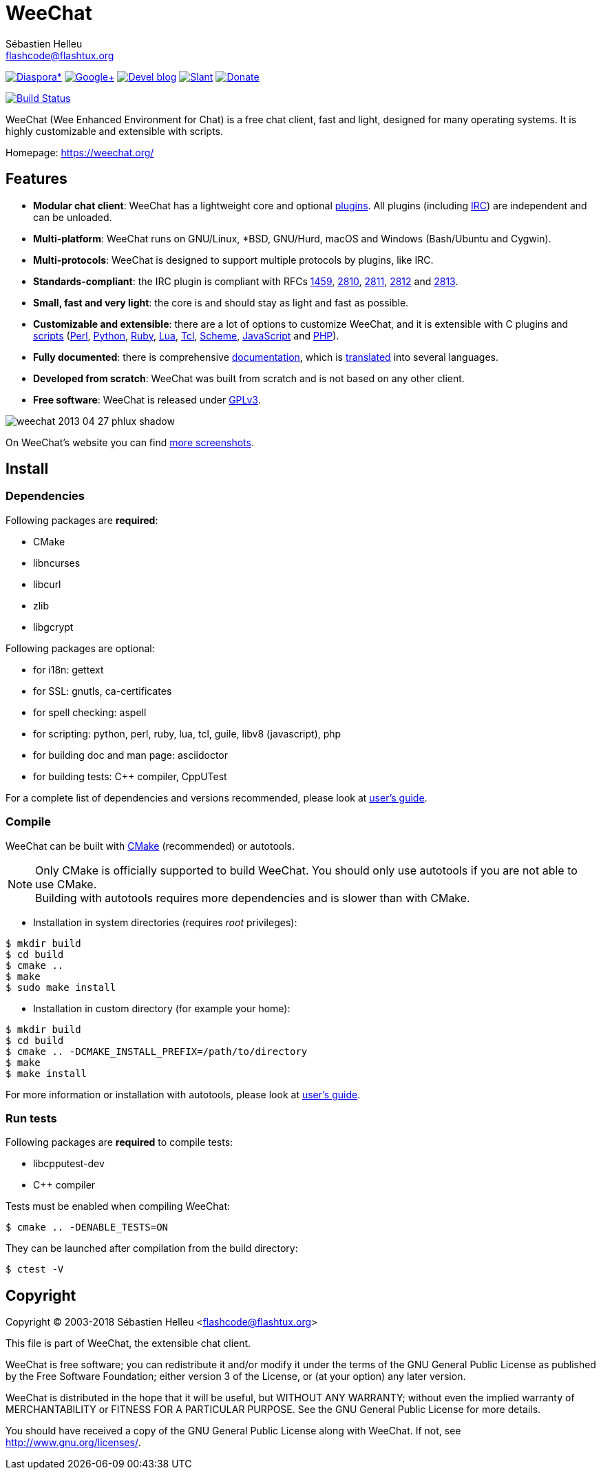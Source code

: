 = WeeChat
:author: Sébastien Helleu
:email: flashcode@flashtux.org
:lang: en


image:https://img.shields.io/badge/diaspora*-follow-blue.svg["Diaspora*", link="https://diasp.eu/u/weechat"]
image:https://img.shields.io/badge/google%2B-follow-blue.svg["Google+", link="https://plus.google.com/+WeeChat"]
image:https://img.shields.io/badge/devel%20blog-follow-blue.svg["Devel blog", link="https://weechat.org/blog/"]
image:https://img.shields.io/badge/slant-recommend-28acad.svg["Slant", link="http://www.slant.co/topics/1323/~irc-clients-for-linux"]
image:https://img.shields.io/badge/help-donate%20%E2%9D%A4-ff69b4.svg["Donate", link="https://weechat.org/donate/"]

image:https://travis-ci.org/weechat/weechat.svg?branch=master["Build Status", link="https://travis-ci.org/weechat/weechat"]

WeeChat (Wee Enhanced Environment for Chat) is a free chat client, fast and
light, designed for many operating systems.
It is highly customizable and extensible with scripts.

Homepage: https://weechat.org/

== Features

* *Modular chat client*: WeeChat has a lightweight core and optional https://weechat.org/files/doc/stable/weechat_user.en.html#plugins[plugins]. All plugins (including https://weechat.org/files/doc/stable/weechat_user.en.html#irc_plugin[IRC]) are independent and can be unloaded.
* *Multi-platform*: WeeChat runs on GNU/Linux, *BSD, GNU/Hurd, macOS and Windows (Bash/Ubuntu and Cygwin).
* *Multi-protocols*: WeeChat is designed to support multiple protocols by plugins, like IRC.
* *Standards-compliant*: the IRC plugin is compliant with RFCs https://tools.ietf.org/html/rfc1459[1459], https://tools.ietf.org/html/rfc2810[2810], https://tools.ietf.org/html/rfc2811[2811], https://tools.ietf.org/html/rfc2812[2812] and https://tools.ietf.org/html/rfc2813[2813].
* *Small, fast and very light*: the core is and should stay as light and fast as possible.
* *Customizable and extensible*: there are a lot of options to customize WeeChat, and it is extensible with C plugins and https://weechat.org/scripts/[scripts] (https://weechat.org/scripts/stable/language/perl/[Perl], https://weechat.org/scripts/stable/language/python/[Python], https://weechat.org/scripts/stable/language/ruby[Ruby], https://weechat.org/scripts/stable/language/lua/[Lua], https://weechat.org/scripts/stable/language/tcl/[Tcl], https://weechat.org/scripts/stable/language/guile/[Scheme], https://weechat.org/scripts/stable/language/javascript/[JavaScript] and https://weechat.org/scripts/stable/language/php/[PHP]).
* *Fully documented*: there is comprehensive https://weechat.org/doc/[documentation], which is https://weechat.org/files/doc/stable/weechat_dev.en.html#translations[translated] into several languages.
* *Developed from scratch*: WeeChat was built from scratch and is not based on any other client.
* *Free software*: WeeChat is released under http://www.gnu.org/licenses/gpl-3.0.html[GPLv3].

image::https://weechat.org/media/images/screenshots/weechat/medium/weechat_2013-04-27_phlux_shadow.png[align="center"]

On WeeChat's website you can find https://weechat.org/about/screenshots/[more screenshots].

== Install

=== Dependencies

Following packages are *required*:

* CMake
* libncurses
* libcurl
* zlib
* libgcrypt

Following packages are optional:

* for i18n: gettext
* for SSL: gnutls, ca-certificates
* for spell checking: aspell
* for scripting: python, perl, ruby, lua, tcl, guile, libv8 (javascript), php
* for building doc and man page: asciidoctor
* for building tests: C++ compiler, CppUTest

For a complete list of dependencies and versions recommended, please look at
https://weechat.org/files/doc/devel/weechat_user.en.html#dependencies[user's guide].

=== Compile

WeeChat can be built with http://cmake.org/[CMake] (recommended) or autotools.

[NOTE]
Only CMake is officially supported to build WeeChat. You should only use
autotools if you are not able to use CMake. +
Building with autotools requires more dependencies and is slower than with CMake.

* Installation in system directories (requires _root_ privileges):

----
$ mkdir build
$ cd build
$ cmake ..
$ make
$ sudo make install
----

* Installation in custom directory (for example your home):

----
$ mkdir build
$ cd build
$ cmake .. -DCMAKE_INSTALL_PREFIX=/path/to/directory
$ make
$ make install
----

For more information or installation with autotools, please look at
https://weechat.org/files/doc/devel/weechat_user.en.html#compile_with_autotools[user's guide].

=== Run tests

Following packages are *required* to compile tests:

* libcpputest-dev
* C++ compiler

Tests must be enabled when compiling WeeChat:

----
$ cmake .. -DENABLE_TESTS=ON
----

They can be launched after compilation from the build directory:

----
$ ctest -V
----

== Copyright

Copyright (C) 2003-2018 Sébastien Helleu <flashcode@flashtux.org>

This file is part of WeeChat, the extensible chat client.

WeeChat is free software; you can redistribute it and/or modify
it under the terms of the GNU General Public License as published by
the Free Software Foundation; either version 3 of the License, or
(at your option) any later version.

WeeChat is distributed in the hope that it will be useful,
but WITHOUT ANY WARRANTY; without even the implied warranty of
MERCHANTABILITY or FITNESS FOR A PARTICULAR PURPOSE.  See the
GNU General Public License for more details.

You should have received a copy of the GNU General Public License
along with WeeChat.  If not, see <http://www.gnu.org/licenses/>.
